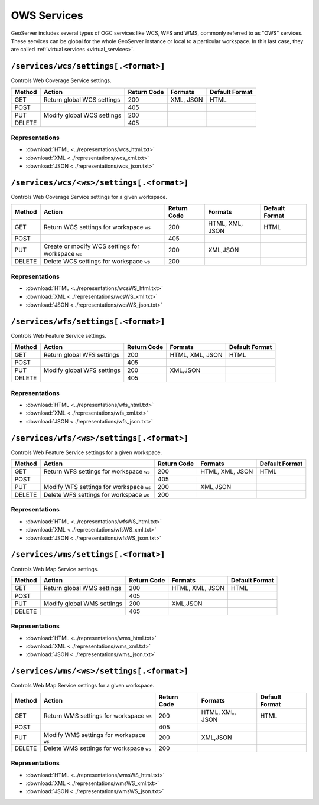 .. _rest_api_services:

OWS Services
============

GeoServer includes several types of OGC services like WCS, WFS and WMS, commonly referred to as "OWS" services. These services can be global for the whole GeoServer instance or local to a particular workspace. In this last case, they are called :ref:`virtual services <virtual_services>`.

``/services/wcs/settings[.<format>]``
-------------------------------------

Controls Web Coverage Service settings.

.. list-table::
   :header-rows: 1

   * - Method
     - Action
     - Return Code
     - Formats
     - Default Format
   * - GET
     - Return global WCS settings
     - 200
     - XML, JSON
     - HTML
   * - POST
     -
     - 405
     - 
     - 
   * - PUT
     - Modify global WCS settings
     - 200
     - 
     - 
   * - DELETE
     -
     - 405
     - 
     - 

Representations
~~~~~~~~~~~~~~~

* :download:`HTML <../representations/wcs_html.txt>`
* :download:`XML <../representations/wcs_xml.txt>`
* :download:`JSON <../representations/wcs_json.txt>`


``/services/wcs/<ws>/settings[.<format>]``
------------------------------------------

Controls Web Coverage Service settings for a given workspace.

.. list-table::
   :header-rows: 1

   * - Method
     - Action
     - Return Code
     - Formats
     - Default Format
   * - GET
     - Return WCS settings for workspace ``ws``
     - 200
     - HTML, XML, JSON
     - HTML
   * - POST
     - 
     - 405
     -
     -
   * - PUT
     - Create or modify WCS settings for workspace ``ws``
     - 200
     - XML,JSON
     - 
   * - DELETE
     - Delete WCS settings for workspace ``ws``
     - 200
     -
     -

Representations
~~~~~~~~~~~~~~~

* :download:`HTML <../representations/wcsWS_html.txt>`
* :download:`XML <../representations/wcsWS_xml.txt>`
* :download:`JSON <../representations/wcsWS_json.txt>`


``/services/wfs/settings[.<format>]``
-------------------------------------

Controls Web Feature Service settings.

.. list-table::
   :header-rows: 1

   * - Method
     - Action
     - Return Code
     - Formats
     - Default Format
   * - GET
     - Return global WFS settings
     - 200
     - HTML, XML, JSON
     - HTML
   * - POST
     - 
     - 405
     -
     -
   * - PUT
     - Modify global WFS settings
     - 200
     - XML,JSON
     - 
   * - DELETE
     - 
     - 405
     -
     -

Representations
~~~~~~~~~~~~~~~

* :download:`HTML <../representations/wfs_html.txt>`
* :download:`XML <../representations/wfs_xml.txt>`
* :download:`JSON <../representations/wfs_json.txt>`


``/services/wfs/<ws>/settings[.<format>]``
------------------------------------------

Controls Web Feature Service settings for a given workspace.

.. list-table::
   :header-rows: 1

   * - Method
     - Action
     - Return Code
     - Formats
     - Default Format
   * - GET
     - Return WFS settings for workspace ``ws``
     - 200
     - HTML, XML, JSON
     - HTML
   * - POST
     - 
     - 405
     -
     -
   * - PUT
     - Modify WFS settings for workspace ``ws``
     - 200
     - XML,JSON
     - 
   * - DELETE
     - Delete WFS settings for workspace ``ws``
     - 200
     -
     -

Representations
~~~~~~~~~~~~~~~

* :download:`HTML <../representations/wfsWS_html.txt>`
* :download:`XML <../representations/wfsWS_xml.txt>`
* :download:`JSON <../representations/wfsWS_json.txt>`


``/services/wms/settings[.<format>]``
-------------------------------------

Controls Web Map Service settings.


.. list-table::
   :header-rows: 1

   * - Method
     - Action
     - Return Code
     - Formats
     - Default Format
   * - GET
     - Return global WMS settings
     - 200
     - HTML, XML, JSON
     - HTML
   * - POST
     - 
     - 405
     -
     -
   * - PUT
     - Modify global WMS settings
     - 200
     - XML,JSON
     - 
   * - DELETE
     - 
     - 405
     -
     -

Representations
~~~~~~~~~~~~~~~

* :download:`HTML <../representations/wms_html.txt>`
* :download:`XML <../representations/wms_xml.txt>`
* :download:`JSON <../representations/wms_json.txt>`


``/services/wms/<ws>/settings[.<format>]``
------------------------------------------

Controls Web Map Service settings for a given workspace.

.. list-table::
   :header-rows: 1

   * - Method
     - Action
     - Return Code
     - Formats
     - Default Format
   * - GET
     - Return WMS settings for workspace ``ws``
     - 200
     - HTML, XML, JSON
     - HTML
   * - POST
     - 
     - 405
     -
     -
   * - PUT
     - Modify WMS settings for workspace ``ws``
     - 200
     - XML,JSON
     - 
   * - DELETE
     - Delete WMS settings for workspace ``ws``
     - 200
     -
     -

Representations
~~~~~~~~~~~~~~~

* :download:`HTML <../representations/wmsWS_html.txt>`
* :download:`XML <../representations/wmsWS_xml.txt>`
* :download:`JSON <../representations/wmsWS_json.txt>`

.. todo:: WPS?
